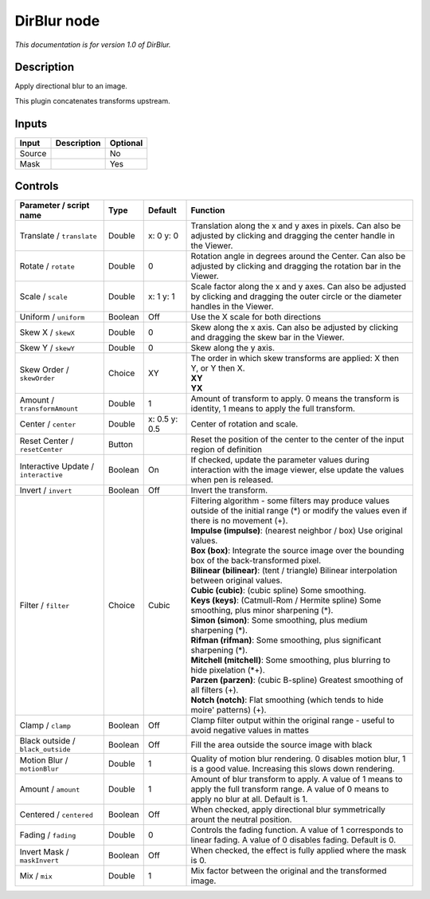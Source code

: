 .. _net.sf.openfx.DirBlur:

DirBlur node
============

|pluginIcon| 

*This documentation is for version 1.0 of DirBlur.*

Description
-----------

Apply directional blur to an image.

This plugin concatenates transforms upstream.

Inputs
------

+----------+---------------+------------+
| Input    | Description   | Optional   |
+==========+===============+============+
| Source   |               | No         |
+----------+---------------+------------+
| Mask     |               | Yes        |
+----------+---------------+------------+

Controls
--------

.. tabularcolumns:: |>{\raggedright}p{0.2\columnwidth}|>{\raggedright}p{0.06\columnwidth}|>{\raggedright}p{0.07\columnwidth}|p{0.63\columnwidth}|

.. cssclass:: longtable

+----------------------------------------+-----------+-----------------+------------------------------------------------------------------------------------------------------------------------------------------------------+
| Parameter / script name                | Type      | Default         | Function                                                                                                                                             |
+========================================+===========+=================+======================================================================================================================================================+
| Translate / ``translate``              | Double    | x: 0 y: 0       | Translation along the x and y axes in pixels. Can also be adjusted by clicking and dragging the center handle in the Viewer.                         |
+----------------------------------------+-----------+-----------------+------------------------------------------------------------------------------------------------------------------------------------------------------+
| Rotate / ``rotate``                    | Double    | 0               | Rotation angle in degrees around the Center. Can also be adjusted by clicking and dragging the rotation bar in the Viewer.                           |
+----------------------------------------+-----------+-----------------+------------------------------------------------------------------------------------------------------------------------------------------------------+
| Scale / ``scale``                      | Double    | x: 1 y: 1       | Scale factor along the x and y axes. Can also be adjusted by clicking and dragging the outer circle or the diameter handles in the Viewer.           |
+----------------------------------------+-----------+-----------------+------------------------------------------------------------------------------------------------------------------------------------------------------+
| Uniform / ``uniform``                  | Boolean   | Off             | Use the X scale for both directions                                                                                                                  |
+----------------------------------------+-----------+-----------------+------------------------------------------------------------------------------------------------------------------------------------------------------+
| Skew X / ``skewX``                     | Double    | 0               | Skew along the x axis. Can also be adjusted by clicking and dragging the skew bar in the Viewer.                                                     |
+----------------------------------------+-----------+-----------------+------------------------------------------------------------------------------------------------------------------------------------------------------+
| Skew Y / ``skewY``                     | Double    | 0               | Skew along the y axis.                                                                                                                               |
+----------------------------------------+-----------+-----------------+------------------------------------------------------------------------------------------------------------------------------------------------------+
| Skew Order / ``skewOrder``             | Choice    | XY              | | The order in which skew transforms are applied: X then Y, or Y then X.                                                                             |
|                                        |           |                 | | **XY**                                                                                                                                             |
|                                        |           |                 | | **YX**                                                                                                                                             |
+----------------------------------------+-----------+-----------------+------------------------------------------------------------------------------------------------------------------------------------------------------+
| Amount / ``transformAmount``           | Double    | 1               | Amount of transform to apply. 0 means the transform is identity, 1 means to apply the full transform.                                                |
+----------------------------------------+-----------+-----------------+------------------------------------------------------------------------------------------------------------------------------------------------------+
| Center / ``center``                    | Double    | x: 0.5 y: 0.5   | Center of rotation and scale.                                                                                                                        |
+----------------------------------------+-----------+-----------------+------------------------------------------------------------------------------------------------------------------------------------------------------+
| Reset Center / ``resetCenter``         | Button    |                 | Reset the position of the center to the center of the input region of definition                                                                     |
+----------------------------------------+-----------+-----------------+------------------------------------------------------------------------------------------------------------------------------------------------------+
| Interactive Update / ``interactive``   | Boolean   | On              | If checked, update the parameter values during interaction with the image viewer, else update the values when pen is released.                       |
+----------------------------------------+-----------+-----------------+------------------------------------------------------------------------------------------------------------------------------------------------------+
| Invert / ``invert``                    | Boolean   | Off             | Invert the transform.                                                                                                                                |
+----------------------------------------+-----------+-----------------+------------------------------------------------------------------------------------------------------------------------------------------------------+
| Filter / ``filter``                    | Choice    | Cubic           | | Filtering algorithm - some filters may produce values outside of the initial range (\*) or modify the values even if there is no movement (+).     |
|                                        |           |                 | | **Impulse (impulse)**: (nearest neighbor / box) Use original values.                                                                               |
|                                        |           |                 | | **Box (box)**: Integrate the source image over the bounding box of the back-transformed pixel.                                                     |
|                                        |           |                 | | **Bilinear (bilinear)**: (tent / triangle) Bilinear interpolation between original values.                                                         |
|                                        |           |                 | | **Cubic (cubic)**: (cubic spline) Some smoothing.                                                                                                  |
|                                        |           |                 | | **Keys (keys)**: (Catmull-Rom / Hermite spline) Some smoothing, plus minor sharpening (\*).                                                        |
|                                        |           |                 | | **Simon (simon)**: Some smoothing, plus medium sharpening (\*).                                                                                    |
|                                        |           |                 | | **Rifman (rifman)**: Some smoothing, plus significant sharpening (\*).                                                                             |
|                                        |           |                 | | **Mitchell (mitchell)**: Some smoothing, plus blurring to hide pixelation (\*+).                                                                   |
|                                        |           |                 | | **Parzen (parzen)**: (cubic B-spline) Greatest smoothing of all filters (+).                                                                       |
|                                        |           |                 | | **Notch (notch)**: Flat smoothing (which tends to hide moire' patterns) (+).                                                                       |
+----------------------------------------+-----------+-----------------+------------------------------------------------------------------------------------------------------------------------------------------------------+
| Clamp / ``clamp``                      | Boolean   | Off             | Clamp filter output within the original range - useful to avoid negative values in mattes                                                            |
+----------------------------------------+-----------+-----------------+------------------------------------------------------------------------------------------------------------------------------------------------------+
| Black outside / ``black_outside``      | Boolean   | Off             | Fill the area outside the source image with black                                                                                                    |
+----------------------------------------+-----------+-----------------+------------------------------------------------------------------------------------------------------------------------------------------------------+
| Motion Blur / ``motionBlur``           | Double    | 1               | Quality of motion blur rendering. 0 disables motion blur, 1 is a good value. Increasing this slows down rendering.                                   |
+----------------------------------------+-----------+-----------------+------------------------------------------------------------------------------------------------------------------------------------------------------+
| Amount / ``amount``                    | Double    | 1               | Amount of blur transform to apply. A value of 1 means to apply the full transform range. A value of 0 means to apply no blur at all. Default is 1.   |
+----------------------------------------+-----------+-----------------+------------------------------------------------------------------------------------------------------------------------------------------------------+
| Centered / ``centered``                | Boolean   | Off             | When checked, apply directional blur symmetrically arount the neutral position.                                                                      |
+----------------------------------------+-----------+-----------------+------------------------------------------------------------------------------------------------------------------------------------------------------+
| Fading / ``fading``                    | Double    | 0               | Controls the fading function. A value of 1 corresponds to linear fading. A value of 0 disables fading. Default is 0.                                 |
+----------------------------------------+-----------+-----------------+------------------------------------------------------------------------------------------------------------------------------------------------------+
| Invert Mask / ``maskInvert``           | Boolean   | Off             | When checked, the effect is fully applied where the mask is 0.                                                                                       |
+----------------------------------------+-----------+-----------------+------------------------------------------------------------------------------------------------------------------------------------------------------+
| Mix / ``mix``                          | Double    | 1               | Mix factor between the original and the transformed image.                                                                                           |
+----------------------------------------+-----------+-----------------+------------------------------------------------------------------------------------------------------------------------------------------------------+

.. |pluginIcon| image:: net.sf.openfx.DirBlur.png
   :width: 10.0%
